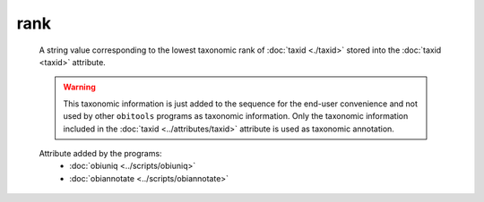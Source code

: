 rank
====

    A string value corresponding to the lowest taxonomic rank of :doc:`taxid <./taxid>` stored 
    into the :doc:`taxid <taxid>` attribute.

    .. warning::  This taxonomic information is just added to the sequence for the end-user
          convenience and not used by other ``obitools`` programs as taxonomic information.
          Only the taxonomic information included in the :doc:`taxid <../attributes/taxid>`
          attribute is used as taxonomic annotation.

    Attribute added by the programs:
        - :doc:`obiuniq <../scripts/obiuniq>`
        - :doc:`obiannotate <../scripts/obiannotate>`

